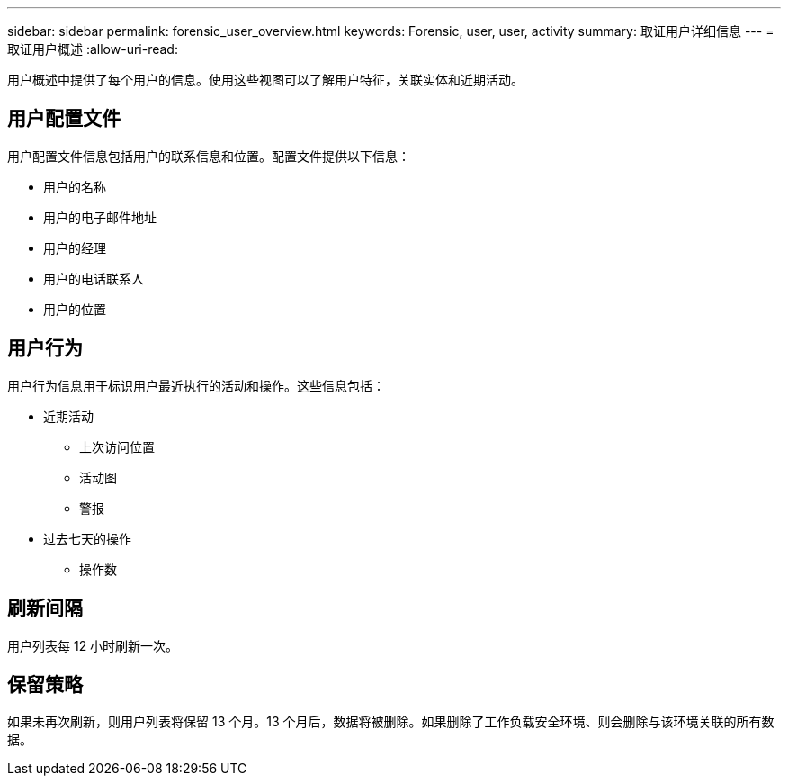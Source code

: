 ---
sidebar: sidebar 
permalink: forensic_user_overview.html 
keywords: Forensic, user, user, activity 
summary: 取证用户详细信息 
---
= 取证用户概述
:allow-uri-read: 


用户概述中提供了每个用户的信息。使用这些视图可以了解用户特征，关联实体和近期活动。



== 用户配置文件

用户配置文件信息包括用户的联系信息和位置。配置文件提供以下信息：

* 用户的名称
* 用户的电子邮件地址
* 用户的经理
* 用户的电话联系人
* 用户的位置




== 用户行为

用户行为信息用于标识用户最近执行的活动和操作。这些信息包括：

* 近期活动
+
** 上次访问位置
** 活动图
** 警报




* 过去七天的操作
+
** 操作数






== 刷新间隔

用户列表每 12 小时刷新一次。



== 保留策略

如果未再次刷新，则用户列表将保留 13 个月。13 个月后，数据将被删除。如果删除了工作负载安全环境、则会删除与该环境关联的所有数据。
